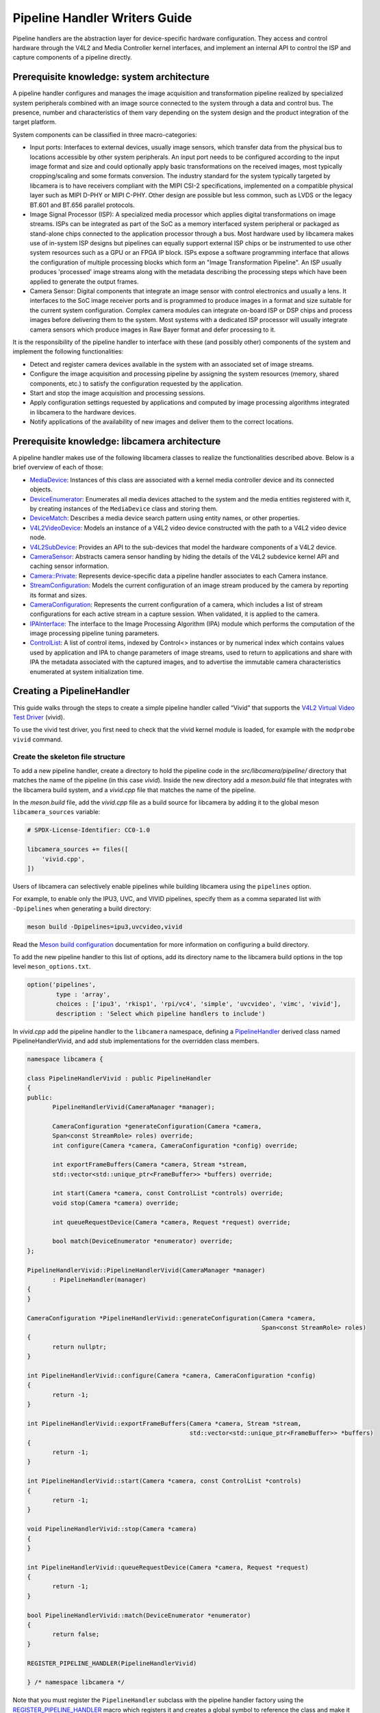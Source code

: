 .. SPDX-License-Identifier: CC-BY-SA-4.0

Pipeline Handler Writers Guide
==============================

Pipeline handlers are the abstraction layer for device-specific hardware
configuration. They access and control hardware through the V4L2 and Media
Controller kernel interfaces, and implement an internal API to control the ISP
and capture components of a pipeline directly.

Prerequisite knowledge: system architecture
-------------------------------------------

A pipeline handler configures and manages the image acquisition and
transformation pipeline realized by specialized system peripherals combined with
an image source connected to the system through a data and control bus. The
presence, number and characteristics of them vary depending on the system design
and the product integration of the target platform.

System components can be classified in three macro-categories:

.. TODO: Insert references to the open CSI-2 (and other) specification.

- Input ports: Interfaces to external devices, usually image sensors,
  which transfer data from the physical bus to locations accessible by other
  system peripherals. An input port needs to be configured according to the
  input image format and size and could optionally apply basic transformations
  on the received images, most typically cropping/scaling and some formats
  conversion. The industry standard for the system typically targeted by
  libcamera is to have receivers compliant with the MIPI CSI-2 specifications,
  implemented on a compatible physical layer such as MIPI D-PHY or MIPI C-PHY.
  Other design are possible but less common, such as LVDS or the legacy BT.601
  and BT.656 parallel protocols.

- Image Signal Processor (ISP): A specialized media processor which applies
  digital transformations on image streams. ISPs can be integrated as part of
  the SoC as a memory interfaced system peripheral or packaged as stand-alone
  chips connected to the application processor through a bus. Most hardware used
  by libcamera makes use of in-system ISP designs but pipelines can equally
  support external ISP chips or be instrumented to use other system resources
  such as a GPU or an FPGA IP block. ISPs expose a software programming
  interface that allows the configuration of multiple processing blocks which
  form an "Image Transformation Pipeline". An ISP usually produces 'processed'
  image streams along with the metadata describing the processing steps which
  have been applied to generate the output frames.

- Camera Sensor: Digital components that integrate an image sensor with control
  electronics and usually a lens. It interfaces to the SoC image receiver ports
  and is programmed to produce images in a format and size suitable for the
  current system configuration. Complex camera modules can integrate on-board
  ISP or DSP chips and process images before delivering them to the system. Most
  systems with a dedicated ISP processor will usually integrate camera sensors
  which produce images in Raw Bayer format and defer processing to it.

It is the responsibility of the pipeline handler to interface with these (and
possibly other) components of the system and implement the following
functionalities:

- Detect and register camera devices available in the system with an associated
  set of image streams.

- Configure the image acquisition and processing pipeline by assigning the
  system resources (memory, shared components, etc.) to satisfy the
  configuration requested by the application.

- Start and stop the image acquisition and processing sessions.

- Apply configuration settings requested by applications and computed by image
  processing algorithms integrated in libcamera to the hardware devices.

- Notify applications of the availability of new images and deliver them to the
  correct locations.

Prerequisite knowledge: libcamera architecture
----------------------------------------------

A pipeline handler makes use of the following libcamera classes to realize the
functionalities described above. Below is a brief overview of each of those:

.. TODO: (All) Convert to sphinx refs
.. TODO: (MediaDevice) Reference to the Media Device API (possibly with versioning requirements)
.. TODO: (IPAInterface) refer to the IPA guide

-  `MediaDevice <https://libcamera.org/api-html/classlibcamera_1_1MediaDevice.html>`_:
   Instances of this class are associated with a kernel media controller
   device and its connected objects.

-  `DeviceEnumerator <https://libcamera.org/api-html/classlibcamera_1_1DeviceEnumerator.html>`_:
   Enumerates all media devices attached to the system and the media entities
   registered with it, by creating instances of the ``MediaDevice`` class and
   storing them.

-  `DeviceMatch <https://libcamera.org/api-html/classlibcamera_1_1DeviceMatch.html>`_:
   Describes a media device search pattern using entity names, or other
   properties.

-  `V4L2VideoDevice <https://libcamera.org/api-html/classlibcamera_1_1V4L2VideoDevice.html>`_:
   Models an instance of a V4L2 video device constructed with the path to a V4L2
   video device node.

-  `V4L2SubDevice <https://libcamera.org/api-html/classlibcamera_1_1V4L2Subdevice.html>`_:
   Provides an API to the sub-devices that model the hardware components of a
   V4L2 device.

-  `CameraSensor <https://libcamera.org/api-html/classlibcamera_1_1CameraSensor.html>`_:
   Abstracts camera sensor handling by hiding the details of the V4L2 subdevice
   kernel API and caching sensor information.

-  `Camera::Private <https://libcamera.org/api-html/classlibcamera_1_1Camera_1_1Private.html>`_:
   Represents device-specific data a pipeline handler associates to each Camera
   instance.

-  `StreamConfiguration <https://libcamera.org/api-html/structlibcamera_1_1StreamConfiguration.html>`_:
   Models the current configuration of an image stream produced by the camera by
   reporting its format and sizes.

-  `CameraConfiguration <https://libcamera.org/api-html/classlibcamera_1_1CameraConfiguration.html>`_:
   Represents the current configuration of a camera, which includes a list of
   stream configurations for each active stream in a capture session. When
   validated, it is applied to the camera.

-  `IPAInterface <https://libcamera.org/api-html/classlibcamera_1_1IPAInterface.html>`_:
   The interface to the Image Processing Algorithm (IPA) module which performs
   the computation of the image processing pipeline tuning parameters.

-  `ControlList <https://libcamera.org/api-html/classlibcamera_1_1ControlList.html>`_:
   A list of control items, indexed by Control<> instances or by numerical index
   which contains values used by application and IPA to change parameters of
   image streams, used to return to applications and share with IPA the metadata
   associated with the captured images, and to advertise the immutable camera
   characteristics enumerated at system initialization time.

Creating a PipelineHandler
--------------------------

This guide walks through the steps to create a simple pipeline handler
called “Vivid” that supports the `V4L2 Virtual Video Test Driver`_ (vivid).

To use the vivid test driver, you first need to check that the vivid kernel
module is loaded, for example with the ``modprobe vivid`` command.

.. _V4L2 Virtual Video Test Driver: https://www.kernel.org/doc/html/latest/admin-guide/media/vivid.html

Create the skeleton file structure
~~~~~~~~~~~~~~~~~~~~~~~~~~~~~~~~~~

To add a new pipeline handler, create a directory to hold the pipeline code in
the *src/libcamera/pipeline/* directory that matches the name of the pipeline
(in this case *vivid*). Inside the new directory add a *meson.build* file that
integrates with the libcamera build system, and a *vivid.cpp* file that matches
the name of the pipeline.

In the *meson.build* file, add the *vivid.cpp* file as a build source for
libcamera by adding it to the global meson ``libcamera_sources`` variable:

.. code-block:: none

   # SPDX-License-Identifier: CC0-1.0

   libcamera_sources += files([
       'vivid.cpp',
   ])

Users of libcamera can selectively enable pipelines while building libcamera
using the ``pipelines`` option.

For example, to enable only the IPU3, UVC, and VIVID pipelines, specify them as
a comma separated list with ``-Dpipelines`` when generating a build directory:

.. code-block:: shell

    meson build -Dpipelines=ipu3,uvcvideo,vivid

Read the `Meson build configuration`_ documentation for more information on
configuring a build directory.

.. _Meson build configuration: https://mesonbuild.com/Configuring-a-build-directory.html

To add the new pipeline handler to this list of options, add its directory name
to the libcamera build options in the top level ``meson_options.txt``.

.. code-block:: none

   option('pipelines',
           type : 'array',
           choices : ['ipu3', 'rkisp1', 'rpi/vc4', 'simple', 'uvcvideo', 'vimc', 'vivid'],
           description : 'Select which pipeline handlers to include')


In *vivid.cpp* add the pipeline handler to the ``libcamera`` namespace, defining
a `PipelineHandler`_ derived class named PipelineHandlerVivid, and add stub
implementations for the overridden class members.

.. _PipelineHandler: https://libcamera.org/api-html/classlibcamera_1_1PipelineHandler.html

.. code-block:: cpp

   namespace libcamera {

   class PipelineHandlerVivid : public PipelineHandler
   {
   public:
          PipelineHandlerVivid(CameraManager *manager);

          CameraConfiguration *generateConfiguration(Camera *camera,
          Span<const StreamRole> roles) override;
          int configure(Camera *camera, CameraConfiguration *config) override;

          int exportFrameBuffers(Camera *camera, Stream *stream,
          std::vector<std::unique_ptr<FrameBuffer>> *buffers) override;

          int start(Camera *camera, const ControlList *controls) override;
          void stop(Camera *camera) override;

          int queueRequestDevice(Camera *camera, Request *request) override;

          bool match(DeviceEnumerator *enumerator) override;
   };

   PipelineHandlerVivid::PipelineHandlerVivid(CameraManager *manager)
          : PipelineHandler(manager)
   {
   }

   CameraConfiguration *PipelineHandlerVivid::generateConfiguration(Camera *camera,
                                                                    Span<const StreamRole> roles)
   {
          return nullptr;
   }

   int PipelineHandlerVivid::configure(Camera *camera, CameraConfiguration *config)
   {
          return -1;
   }

   int PipelineHandlerVivid::exportFrameBuffers(Camera *camera, Stream *stream,
                                                std::vector<std::unique_ptr<FrameBuffer>> *buffers)
   {
          return -1;
   }

   int PipelineHandlerVivid::start(Camera *camera, const ControlList *controls)
   {
          return -1;
   }

   void PipelineHandlerVivid::stop(Camera *camera)
   {
   }

   int PipelineHandlerVivid::queueRequestDevice(Camera *camera, Request *request)
   {
          return -1;
   }

   bool PipelineHandlerVivid::match(DeviceEnumerator *enumerator)
   {
          return false;
   }

   REGISTER_PIPELINE_HANDLER(PipelineHandlerVivid)

   } /* namespace libcamera */

Note that you must register the ``PipelineHandler`` subclass with the pipeline
handler factory using the `REGISTER_PIPELINE_HANDLER`_ macro which
registers it and creates a global symbol to reference the class and make it
available to try and match devices.

.. _REGISTER_PIPELINE_HANDLER: https://libcamera.org/api-html/pipeline__handler_8h.html

For debugging and testing a pipeline handler during development, you can define
a log message category for the pipeline handler. The ``LOG_DEFINE_CATEGORY``
macro and ``LIBCAMERA_LOG_LEVELS`` environment variable help you use the inbuilt
libcamera `logging infrastructure`_ that allow for the inspection of internal
operations in a user-configurable way.

.. _logging infrastructure: https://libcamera.org/api-html/log_8h.html

Add the following before the ``PipelineHandlerVivid`` class declaration:

.. code-block:: cpp

   LOG_DEFINE_CATEGORY(VIVID)

At this point you need the following includes for logging and pipeline handler
features:

.. code-block:: cpp

   #include <libcamera/base/log.h>

   #include "libcamera/internal/pipeline_handler.h"

Run the following commands:

.. code-block:: shell

   meson build
   ninja -C build

To build the libcamera code base, and confirm that the build system found the
new pipeline handler by running:

.. code-block:: shell

   LIBCAMERA_LOG_LEVELS=Camera:0 ./build/src/cam/cam -l

And you should see output like the below:

.. code-block:: shell

    DEBUG Camera camera_manager.cpp:148 Found registered pipeline handler 'PipelineHandlerVivid'

Matching devices
~~~~~~~~~~~~~~~~

Each pipeline handler registered in libcamera gets tested against the current
system configuration, by matching a ``DeviceMatch`` with the system
``DeviceEnumerator``. A successful match makes sure all the requested components
have been registered in the system and allows the pipeline handler to be
initialized.

The main entry point of a pipeline handler is the `match()`_ class member
function. When the ``CameraManager`` is started (using the `start()`_ function),
all the registered pipeline handlers are iterated and their ``match`` function
called with an enumerator of all devices it found on a system.

The match function should identify if there are suitable devices available in
the ``DeviceEnumerator`` which the pipeline supports, returning ``true`` if it
matches a device, and ``false`` if it does not. To do this, construct a
`DeviceMatch`_ class with the name of the ``MediaController`` device to match.
You can specify the search further by adding specific media entities to the
search using the ``.add()`` function on the DeviceMatch.

.. _match(): https://www.libcamera.org/api-html/classlibcamera_1_1PipelineHandler.html#a7cd5b652a2414b543ec20ba9dabf61b6
.. _start(): https://libcamera.org/api-html/classlibcamera_1_1CameraManager.html#a49e322880a2a26013bb0076788b298c5
.. _DeviceMatch: https://libcamera.org/api-html/classlibcamera_1_1DeviceMatch.html

This example uses search patterns that match vivid, but when developing a new
pipeline handler, you should change this value to suit your device identifier.

Replace the contents of the ``PipelineHandlerVivid::match`` function with the
following:

.. code-block:: cpp

   DeviceMatch dm("vivid");
   dm.add("vivid-000-vid-cap");
   return false; // Prevent infinite loops for now

With the device matching criteria defined, attempt to acquire exclusive access
to the matching media controller device with the `acquireMediaDevice`_ function.
If the function attempts to acquire a device it has already matched, it returns
``false``.

.. _acquireMediaDevice: https://libcamera.org/api-html/classlibcamera_1_1PipelineHandler.html#a77e424fe704e7b26094164b9189e0f84

Add the following below ``dm.add("vivid-000-vid-cap");``:

.. code-block:: cpp

   MediaDevice *media = acquireMediaDevice(enumerator, dm);
   if (!media)
           return false;

The pipeline handler now needs an additional include. Add the following to the
existing include block for device enumeration functionality:

.. code-block:: cpp

   #include "libcamera/internal/device_enumerator.h"

At this stage, you should test that the pipeline handler can successfully match
the devices, but have not yet added any code to create a Camera which libcamera
reports to applications.

As a temporary validation step, add a debug print with

.. code-block:: cpp

   LOG(VIVID, Debug) << "Vivid Device Identified";

before the final closing return statement in the ``PipelineHandlerVivid::match``
function for when when the pipeline handler successfully matches the
``MediaDevice`` and ``MediaEntity`` names.

Test that the pipeline handler matches and finds a device by rebuilding, and
running

.. code-block:: shell

   ninja -C build
   LIBCAMERA_LOG_LEVELS=Pipeline,VIVID:0 ./build/src/cam/cam -l

And you should see output like the below:

.. code-block:: shell

    DEBUG VIVID vivid.cpp:74 Vivid Device Identified

Creating camera devices
~~~~~~~~~~~~~~~~~~~~~~~

If the pipeline handler successfully matches with the system it is running on,
it can proceed to initialization, by creating all the required instances of the
``V4L2VideoDevice``, ``V4L2Subdevice`` and ``CameraSensor`` hardware abstraction
classes. If the Pipeline handler supports an ISP, it can then also initialise
the IPA module before proceeding to the creation of the Camera devices.

An image ``Stream`` represents a sequence of images and data of known size and
format, stored in application-accessible memory locations. Typical examples of
streams are the ISP processed outputs and the raw images captured at the
receivers port output.

The Pipeline Handler is responsible for defining the set of Streams associated
with the Camera.

Each Camera has instance-specific data represented using the `Camera::Private`_
class, which can be extended for the specific needs of the pipeline handler.

.. _Camera::Private: https://libcamera.org/api-html/classlibcamera_1_1Camera_1_1Private.html


To support the Camera we will later register, we need to create a Camera::Private
class that we can implement for our specific Pipeline Handler.

Define a new ``VividCameraPrivate()`` class derived from ``Camera::Private`` by
adding the following code before the PipelineHandlerVivid class definition where
it will be used:

.. code-block:: cpp

   class VividCameraData : public Camera::Private
   {
   public:
          VividCameraData(PipelineHandler *pipe, MediaDevice *media)
                : Camera::Private(pipe), media_(media), video_(nullptr)
          {
          }

          ~VividCameraData()
          {
                delete video_;
          }

          int init();
          void bufferReady(FrameBuffer *buffer);

          MediaDevice *media_;
          V4L2VideoDevice *video_;
          Stream stream_;
   };

This example pipeline handler handles a single video device and supports a
single stream, represented by the ``VividCameraData`` class members. More
complex pipeline handlers might register cameras composed of several video
devices and sub-devices, or multiple streams per camera that represent the
several components of the image capture pipeline. You should represent all these
components in the ``Camera::Private`` derived class when developing a custom
PipelineHandler.

In our example VividCameraData we implement an ``init()`` function to prepare
the object from our PipelineHandler, however the Camera::Private class does not
specify the interface for initialisation and PipelineHandlers can manage this
based on their own needs. Derived Camera::Private classes are used only by their
respective pipeline handlers.

The Camera::Private class stores the context required for each camera instance
and is usually responsible for opening all Devices used in the capture pipeline.

We can now implement the ``init`` function for our example Pipeline Handler to
create a new V4L2 video device from the media entity, which we can specify using
the `MediaDevice::getEntityByName`_ function from the MediaDevice. As our
example is based upon the simplistic Vivid test device, we only need to open a
single capture device named 'vivid-000-vid-cap' by the device.

.. _MediaDevice::getEntityByName: https://libcamera.org/api-html/classlibcamera_1_1MediaDevice.html#ad5d9279329ef4987ceece2694b33e230

.. code-block:: cpp

   int VividCameraData::init()
   {
          video_ = new V4L2VideoDevice(media_->getEntityByName("vivid-000-vid-cap"));
          if (video_->open())
                return -ENODEV;

          return 0;
   }

The VividCameraData should be created and initialised before we move on to
register a new Camera device so we need to construct and initialise our
VividCameraData after we have identified our device within
PipelineHandlerVivid::match(). The VividCameraData is wrapped by a
std::unique_ptr to help manage the lifetime of the instance.

If the camera data initialization fails, return ``false`` to indicate the
failure to the ``match()`` function and prevent retrying of the pipeline
handler.

.. code-block:: cpp

   std::unique_ptr<VividCameraData> data = std::make_unique<VividCameraData>(this, media);

   if (data->init())
           return false;


Once the camera data has been initialized, the Camera device instances and the
associated streams have to be registered. Create a set of streams for the
camera, which for this device is only one. You create a camera using the static
`Camera::create`_ function, passing the Camera::Private instance, the id of the
camera, and the streams available. Then register the camera with the pipeline
handler and camera manager using `registerCamera`_.

Finally with a successful construction, we return 'true' indicating that the
PipelineHandler successfully matched and constructed a device.

.. _Camera::create: https://libcamera.org/api-html/classlibcamera_1_1Camera.html#a453740e0d2a2f495048ae307a85a2574
.. _registerCamera: https://libcamera.org/api-html/classlibcamera_1_1PipelineHandler.html#adf02a7f1bbd87aca73c0e8d8e0e6c98b

.. code-block:: cpp

   std::set<Stream *> streams{ &data->stream_ };
   std::shared_ptr<Camera> camera = Camera::create(this, data->video_->deviceName(), streams);
   registerCamera(std::move(camera), std::move(data));

   return true;


Our match function should now look like the following:

.. code-block:: cpp

   bool PipelineHandlerVivid::match(DeviceEnumerator *enumerator)
   {
   	DeviceMatch dm("vivid");
   	dm.add("vivid-000-vid-cap");

   	MediaDevice *media = acquireMediaDevice(enumerator, dm);
   	if (!media)
   		return false;

   	std::unique_ptr<VividCameraData> data = std::make_unique<VividCameraData>(this, media);

   	/* Locate and open the capture video node. */
   	if (data->init())
   		return false;

   	/* Create and register the camera. */
   	std::set<Stream *> streams{ &data->stream_ };
   	const std::string &id = data->video_->deviceName();
   	std::shared_ptr<Camera> camera = Camera::create(data.release(), id, streams);
   	registerCamera(std::move(camera));

   	return true;
   }

We will need to use our custom VividCameraData class frequently throughout the
pipeline handler, so we add a private convenience helper to our Pipeline handler
to obtain and cast the custom VividCameraData instance from a Camera::Private
instance.

.. code-block:: cpp

   private:
       VividCameraData *cameraData(Camera *camera)
       {
               return static_cast<VividCameraData *>(camera->_d());
       }

At this point, you need to add the following new includes to provide the Camera
interface, and device interaction interfaces.

.. code-block:: cpp

   #include <libcamera/camera.h>
   #include "libcamera/internal/media_device.h"
   #include "libcamera/internal/v4l2_videodevice.h"

Registering controls and properties
~~~~~~~~~~~~~~~~~~~~~~~~~~~~~~~~~~~

The libcamera `controls framework`_ allows an application to configure the
streams capture parameters on a per-frame basis and is also used to advertise
immutable properties of the ``Camera`` device.

The libcamera controls and properties are defined in YAML form which is
processed to automatically generate documentation and interfaces. Controls are
defined by the src/libcamera/`control_ids.yaml`_ file and camera properties
are defined by src/libcamera/`properties_ids.yaml`_.

.. _controls framework: https://libcamera.org/api-html/controls_8h.html
.. _control_ids.yaml: https://libcamera.org/api-html/control__ids_8h.html
.. _properties_ids.yaml: https://libcamera.org/api-html/property__ids_8h.html

Pipeline handlers can optionally register the list of controls an application
can set as well as a list of immutable camera properties. Being both
Camera-specific values, they are represented in the ``Camera::Private`` base
class, which provides two members for this purpose: the
`Camera::Private::controlInfo_`_ and the `Camera::Private::properties_`_ fields.

.. _Camera::Private::controlInfo_: https://libcamera.org/api-html/classlibcamera_1_1Camera_1_1Private.html#ab4e183eb4dabe929d1b2bbbb519b969f
.. _Camera::Private::properties_: https://libcamera.org/api-html/classlibcamera_1_1Camera_1_1Private.html#ad31f12f5ed9c1fbe25750902f4791064

The ``controlInfo_`` field represents a map of ``ControlId`` instances
associated with the limits of valid values supported for the control. More
information can be found in the `ControlInfoMap`_ class documentation.

.. _ControlInfoMap: https://libcamera.org/api-html/classlibcamera_1_1ControlInfoMap.html

Pipeline handlers register controls to expose the tunable device and IPA
parameters to applications. Our example pipeline handler only exposes trivial
controls of the video device, by registering a ``ControlId`` instance with
associated values for each supported V4L2 control but demonstrates the mapping
of V4L2 Controls to libcamera ControlIDs.

Complete the initialization of the ``VividCameraData`` class by adding the
following code to the ``VividCameraData::init()`` function to initialise the
controls. For more complex control configurations, this could of course be
broken out to a separate function, but for now we just initialise the small set
inline in our VividCameraData init:

.. code-block:: cpp

   /* Initialise the supported controls. */
   const ControlInfoMap &controls = video_->controls();
   ControlInfoMap::Map ctrls;

   for (const auto &ctrl : controls) {
           const ControlId *id;
           ControlInfo info;

           switch (ctrl.first->id()) {
           case V4L2_CID_BRIGHTNESS:
                   id = &controls::Brightness;
                   info = ControlInfo{ { -1.0f }, { 1.0f }, { 0.0f } };
                   break;
           case V4L2_CID_CONTRAST:
                   id = &controls::Contrast;
                   info = ControlInfo{ { 0.0f }, { 2.0f }, { 1.0f } };
                   break;
           case V4L2_CID_SATURATION:
                   id = &controls::Saturation;
                   info = ControlInfo{ { 0.0f }, { 2.0f }, { 1.0f } };
                   break;
           default:
                   continue;
           }

           ctrls.emplace(id, info);
   }

   controlInfo_ = std::move(ctrls);

The ``properties_`` field is  a list of ``ControlId`` instances
associated with immutable values, which represent static characteristics that can
be used by applications to identify camera devices in the system. Properties can be
registered by inspecting the values of V4L2 controls from the video devices and
camera sensor (for example to retrieve the position and orientation of a camera)
or to express other immutable characteristics. The example pipeline handler does
not register any property, but examples are available in the libcamera code
base.

.. TODO: Add a property example to the pipeline handler. At least the model.

At this point you need to add the following includes to the top of the file for
handling controls:

.. code-block:: cpp

   #include <libcamera/controls.h>
   #include <libcamera/control_ids.h>

Generating a default configuration
~~~~~~~~~~~~~~~~~~~~~~~~~~~~~~~~~~

Once ``Camera`` devices and the associated ``Streams`` have been registered, an
application can proceed to acquire and configure the camera to prepare it for a
frame capture session.

Applications specify the requested configuration by assigning a
``StreamConfiguration`` instance to each stream they want to enable which
expresses the desired image size and pixel format. The stream configurations are
grouped in a ``CameraConfiguration`` which is inspected by the pipeline handler
and validated to adjust it to a supported configuration. This may involve
adjusting the formats or image sizes or alignments for example to match the
capabilities of the device.

Applications may choose to repeat validation stages, adjusting parameters until
a set of validated StreamConfigurations are returned that is acceptable for the
applications needs. When the pipeline handler receives a valid camera
configuration it can use the image stream configurations to apply settings to
the hardware devices.

This configuration and validation process is managed with another Pipeline
specific class derived from a common base implementation and interface.

To support validation in our example pipeline handler, Create a new class called
``VividCameraConfiguration`` derived from the base `CameraConfiguration`_ class
which we can implement and use within our ``PipelineHandlerVivid`` class.

.. _CameraConfiguration: https://libcamera.org/api-html/classlibcamera_1_1CameraConfiguration.html

The derived ``CameraConfiguration`` class must override the base class
``validate()`` function, where the stream configuration inspection and
adjustment happens.

.. code-block:: cpp

    class VividCameraConfiguration : public CameraConfiguration
    {
    public:
           VividCameraConfiguration();

           Status validate() override;
    };

    VividCameraConfiguration::VividCameraConfiguration()
           : CameraConfiguration()
    {
    }

Applications generate a ``CameraConfiguration`` instance by calling the
`Camera::generateConfiguration()`_ function, which calls into the pipeline
implementation of the overridden `PipelineHandler::generateConfiguration()`_
function.

.. _Camera::generateConfiguration(): https://libcamera.org/api-html/classlibcamera_1_1Camera.html#a25c80eb7fc9b1cf32692ce0c7f09991d
.. _PipelineHandler::generateConfiguration(): https://libcamera.org/api-html/classlibcamera_1_1PipelineHandler.html#a7932e87735695500ce1f8c7ae449b65b

Configurations are generated by receiving a list of ``StreamRole`` instances,
which libcamera uses as predefined ways an application intends to use a camera
(You can read the full list in the `StreamRole API`_ documentation). These are
optional hints on how an application intends to use a stream, and a pipeline
handler should return an ideal configuration for each role that is requested.

.. _StreamRole API: https://libcamera.org/api-html/stream_8h.html#file_a295d1f5e7828d95c0b0aabc0a8baac03

In the pipeline handler ``generateConfiguration`` implementation, remove the
``return nullptr;``, create a new instance of the ``CameraConfiguration``
derived class, and assign it to a base class pointer.

.. code-block:: cpp

   VividCameraData *data = cameraData(camera);
   CameraConfiguration *config = new VividCameraConfiguration();

A ``CameraConfiguration`` is specific to each pipeline, so you can only create
it from the pipeline handler code path. Applications can also generate an empty
configuration and add desired stream configurations manually. Pipelines must
allow for this by returning an empty configuration if no roles are requested.

To support this in our PipelineHandlerVivid, next add the following check in
``generateConfiguration`` after the Cameraconfiguration has been constructed:

.. code-block:: cpp

   if (roles.empty())
           return config;

A production pipeline handler should generate the ``StreamConfiguration`` for
all the appropriate stream roles a camera device supports. For this simpler
example (with only one stream), the pipeline handler always returns the same
configuration, inferred from the underlying V4L2VideoDevice.

How it does this is shown below, but examination of the more full-featured
pipelines for IPU3, RKISP1 and RaspberryPi are recommended to explore more
complex examples.

To generate a ``StreamConfiguration``, you need a list of pixel formats and
frame sizes which are supported as outputs of the stream. You can fetch a map of
the ``V4LPixelFormat`` and ``SizeRange`` supported by the underlying output
device, but the pipeline handler needs to convert this to a
``libcamera::PixelFormat`` type to pass to applications. We do this here using
``std::transform`` to convert the formats and populate a new ``PixelFormat`` map
as shown below.

Continue adding the following code example to our ``generateConfiguration``
implementation.

.. code-block:: cpp

   std::map<V4L2PixelFormat, std::vector<SizeRange>> v4l2Formats =
           data->video_->formats();
   std::map<PixelFormat, std::vector<SizeRange>> deviceFormats;
   std::transform(v4l2Formats.begin(), v4l2Formats.end(),
          std::inserter(deviceFormats, deviceFormats.begin()),
          [&](const decltype(v4l2Formats)::value_type &format) {
              return decltype(deviceFormats)::value_type{
                  format.first.toPixelFormat(),
                  format.second
              };
          });

The `StreamFormats`_ class holds information about the pixel formats and frame
sizes that a stream can support. The class groups size information by the pixel
format, which can produce it.

.. _StreamFormats: https://libcamera.org/api-html/classlibcamera_1_1StreamFormats.html

The code below uses the ``StreamFormats`` class to represent all of the
supported pixel formats, associated with a list of frame sizes. It then
generates a supported StreamConfiguration to model the information an
application can use to configure a single stream.

Continue adding the following code to support this:

.. code-block:: cpp

   StreamFormats formats(deviceFormats);
   StreamConfiguration cfg(formats);

As well as a list of supported StreamFormats, the StreamConfiguration is also
expected to provide an initialised default configuration. This may be arbitrary,
but depending on use case you may wish to select an output that matches the
Sensor output, or prefer a pixelformat which might provide higher performance on
the hardware. The bufferCount represents the number of buffers required to
support functional continuous processing on this stream.

.. code-block:: cpp

   cfg.pixelFormat = formats::BGR888;
   cfg.size = { 1280, 720 };
   cfg.bufferCount = 4;

Finally add each ``StreamConfiguration`` generated to the
``CameraConfiguration``, and ensure that it has been validated before returning
it to the application. With only a single supported stream, this code adds only
a single StreamConfiguration. However a StreamConfiguration should be added for
each supported role in a device that can handle more streams.

Add the following code to complete the implementation of
``generateConfiguration``:

.. code-block:: cpp

   config->addConfiguration(cfg);

   config->validate();

   return config;

To validate a camera configuration, a pipeline handler must implement the
`CameraConfiguration::validate()`_ function in its derived class to inspect all
the stream configuration associated to it, make any adjustments required to make
the configuration valid, and return the validation status.

If changes are made, it marks the configuration as ``Adjusted``, however if the
requested configuration is not supported and cannot be adjusted it shall be
refused and marked as ``Invalid``.

.. _CameraConfiguration::validate(): https://libcamera.org/api-html/classlibcamera_1_1CameraConfiguration.html#a29f8f263384c6149775b6011c7397093

The validation phase makes sure all the platform-specific constraints are
respected by the requested configuration. The most trivial examples being making
sure the requested image formats are supported and the image alignment
restrictions adhered to. The pipeline handler specific implementation of
``validate()`` shall inspect all the configuration parameters received and never
assume they are correct, as applications are free to change the requested stream
parameters after the configuration has been generated.

Again, this example pipeline handler is simpler, look at the more complex
implementations for a realistic example.

Add the following function implementation to your file:

.. code-block:: cpp

   CameraConfiguration::Status VividCameraConfiguration::validate()
   {
           Status status = Valid;

           if (config_.empty())
                  return Invalid;

           if (config_.size() > 1) {
                  config_.resize(1);
                  status = Adjusted;
           }

           StreamConfiguration &cfg = config_[0];

           const std::vector<libcamera::PixelFormat> formats = cfg.formats().pixelformats();
           if (std::find(formats.begin(), formats.end(), cfg.pixelFormat) == formats.end()) {
                  cfg.pixelFormat = cfg.formats().pixelformats()[0];
                  LOG(VIVID, Debug) << "Adjusting format to " << cfg.pixelFormat.toString();
                  status = Adjusted;
           }

           cfg.bufferCount = 4;

           return status;
   }

Now that we are handling the ``PixelFormat`` type, we also need to add
``#include <libcamera/formats.h>`` to the include section before we rebuild the
codebase, and test:

.. code-block:: shell

   ninja -C build
   LIBCAMERA_LOG_LEVELS=Pipeline,VIVID:0 ./build/src/cam/cam -c vivid -I

You should see the following output showing the capabilites of our new pipeline
handler, and showing that our configurations have been generated:

.. code-block:: shell

    Using camera vivid
    0: 1280x720-BGR888
    * Pixelformat: NV21 (320x180)-(3840x2160)/(+0,+0)
    - 320x180
    - 640x360
    - 640x480
    - 1280x720
    - 1920x1080
    - 3840x2160
    * Pixelformat: NV12 (320x180)-(3840x2160)/(+0,+0)
    - 320x180
    - 640x360
    - 640x480
    - 1280x720
    - 1920x1080
    - 3840x2160
    * Pixelformat: BGRA8888 (320x180)-(3840x2160)/(+0,+0)
    - 320x180
    - 640x360
    - 640x480
    - 1280x720
    - 1920x1080
    - 3840x2160
    * Pixelformat: RGBA8888 (320x180)-(3840x2160)/(+0,+0)
    - 320x180
    - 640x360
    - 640x480
    - 1280x720
    - 1920x1080
    - 3840x2160

Configuring a device
~~~~~~~~~~~~~~~~~~~~

With the configuration generated, and optionally modified and re-validated, a
pipeline handler needs a function that allows an application to apply a
configuration to the hardware devices.

The `PipelineHandler::configure()`_ function receives a valid
`CameraConfiguration`_ and applies the settings to hardware devices, using its
parameters to prepare a device for a streaming session with the desired
properties.

.. _PipelineHandler::configure(): https://libcamera.org/api-html/classlibcamera_1_1PipelineHandler.html#a930f2a9cdfb51dfb4b9ca3824e84fc29
.. _CameraConfiguration: https://libcamera.org/api-html/classlibcamera_1_1CameraConfiguration.html

Replace the contents of the stubbed ``PipelineHandlerVivid::configure`` function
with the following to obtain the camera data and stream configuration. This
pipeline handler supports only a single stream, so it directly obtains the first
``StreamConfiguration`` from the camera configuration. A pipeline handler with
multiple streams should inspect each StreamConfiguration and configure the
system accordingly.

.. code-block:: cpp

   VividCameraData *data = cameraData(camera);
   StreamConfiguration &cfg = config->at(0);
   int ret;

The Vivid capture device is a V4L2 video device, so we use a `V4L2DeviceFormat`_
with the fourcc and size attributes to apply directly to the capture device
node. The fourcc attribute is a `V4L2PixelFormat`_ and differs from the
``libcamera::PixelFormat``. Converting the format requires knowledge of the
plane configuration for multiplanar formats, so you must explicitly convert it
using the helper ``V4L2VideoDevice::toV4L2PixelFormat()`` provided by the
V4L2VideoDevice instance that the format will be applied on.

.. _V4L2DeviceFormat: https://libcamera.org/api-html/classlibcamera_1_1V4L2DeviceFormat.html
.. _V4L2PixelFormat: https://libcamera.org/api-html/classlibcamera_1_1V4L2PixelFormat.html

Add the following code beneath the code from above:

.. code-block:: cpp

   V4L2DeviceFormat format = {};
   format.fourcc = data->video_->toV4L2PixelFormat(cfg.pixelFormat);
   format.size = cfg.size;

Set the video device format defined above using the
`V4L2VideoDevice::setFormat()`_ function. You should check if the kernel
driver has adjusted the format, as this shows the pipeline handler has failed to
handle the validation stages correctly, and the configure operation shall also
fail.

.. _V4L2VideoDevice::setFormat(): https://libcamera.org/api-html/classlibcamera_1_1V4L2VideoDevice.html#ad67b47dd9327ce5df43350b80c083cca

Continue the implementation with the following code:

.. code-block:: cpp

   ret = data->video_->setFormat(&format);
   if (ret)
          return ret;

   if (format.size != cfg.size ||
          format.fourcc != data->video_->toV4L2PixelFormat(cfg.pixelFormat))
          return -EINVAL;

Finally, store and set stream-specific data reflecting the state of the stream.
Associate the configuration with the stream by using the
`StreamConfiguration::setStream`_ function, and set the values of individual
stream configuration members as required.

.. _StreamConfiguration::setStream: https://libcamera.org/api-html/structlibcamera_1_1StreamConfiguration.html#a74a0eb44dad1b00112c7c0443ae54a12

.. NOTE: the cfg.setStream() call here associates the stream to the
   StreamConfiguration however that should quite likely be done as part of
   the validation process. TBD

Complete the configure implementation with the following code:

.. code-block:: cpp

   cfg.setStream(&data->stream_);
   cfg.stride = format.planes[0].bpl;

   return 0;

.. TODO: stride SHALL be assigned in validate

Initializing device controls
~~~~~~~~~~~~~~~~~~~~~~~~~~~~

Pipeline handlers can optionally initialize the video devices and camera sensor
controls at system configuration time, to make sure they are defaulted to sane
values. Handling of device controls is again performed using the libcamera
`controls framework`_.

.. _Controls Framework: https://libcamera.org/api-html/controls_8h.html

This section is particularly specific to Vivid as it sets the initial values of
controls to match `Vivid Controls`_ defined by the kernel driver. You won't need
any of the code below for your pipeline handler, but it's included as an example
of how to implement functionality your pipeline handler might need.

.. _Vivid Controls: https://www.kernel.org/doc/html/latest/admin-guide/media/vivid.html#controls

We need to add some definitions at the top of the file for convenience. These
come directly from the kernel sources:

.. code-block:: cpp

   #define VIVID_CID_VIVID_BASE            (0x00f00000 | 0xf000)
   #define VIVID_CID_VIVID_CLASS           (0x00f00000 | 1)
   #define VIVID_CID_TEST_PATTERN          (VIVID_CID_VIVID_BASE  + 0)
   #define VIVID_CID_OSD_TEXT_MODE         (VIVID_CID_VIVID_BASE  + 1)
   #define VIVID_CID_HOR_MOVEMENT          (VIVID_CID_VIVID_BASE  + 2)

We can now use the V4L2 control IDs to prepare a list of controls with the
`ControlList`_ class, and set them using the `ControlList::set()`_ function.

.. _ControlList: https://libcamera.org/api-html/classlibcamera_1_1ControlList.html
.. _ControlList::set(): https://libcamera.org/api-html/classlibcamera_1_1ControlList.html#a74a1a29abff5243e6e37ace8e24eb4ba

In our pipeline ``configure`` function, add the following code after the format
has been set and checked to initialise the ControlList and apply it to the
device:

.. code-block:: cpp

   ControlList controls(data->video_->controls());
   controls.set(VIVID_CID_TEST_PATTERN, 0);
   controls.set(VIVID_CID_OSD_TEXT_MODE, 0);

   controls.set(V4L2_CID_BRIGHTNESS, 128);
   controls.set(V4L2_CID_CONTRAST, 128);
   controls.set(V4L2_CID_SATURATION, 128);

   controls.set(VIVID_CID_HOR_MOVEMENT, 5);

   ret = data->video_->setControls(&controls);
   if (ret) {
          LOG(VIVID, Error) << "Failed to set controls: " << ret;
          return ret < 0 ? ret : -EINVAL;
   }

These controls configure VIVID to use a default test pattern, and enable all
on-screen display text, while configuring sensible brightness, contrast and
saturation values. Use the ``controls.set`` function to set individual controls.

Buffer handling and stream control
~~~~~~~~~~~~~~~~~~~~~~~~~~~~~~~~~~

Once the system has been configured with the requested parameters, it is now
possible for applications to start capturing frames from the ``Camera`` device.

libcamera implements a per-frame request capture model, realized by queueing
``Request`` instances to a ``Camera`` object. Before applications can start
submitting capture requests the capture pipeline needs to be prepared to deliver
frames as soon as they are requested. Memory should be initialized and made
available to the devices which have to be started and ready to produce
images. At the end of a capture session the ``Camera`` device needs to be
stopped, to gracefully clean up any allocated memory and stop the hardware
devices. Pipeline handlers implement two functions for these purposes, the
``start()`` and ``stop()`` functions.

The memory initialization phase that happens at ``start()`` time serves to
configure video devices to be able to use memory buffers exported as dma-buf
file descriptors. From the pipeline handlers perspective the video devices that
provide application facing streams always act as memory importers which use,
in V4L2 terminology, buffers of V4L2_MEMORY_DMABUF memory type.

libcamera also provides an API to allocate and export memory to applications
realized through the `exportFrameBuffers`_ function and the
`FrameBufferAllocator`_ class which will be presented later.

.. _exportFrameBuffers: https://libcamera.org/api-html/classlibcamera_1_1PipelineHandler.html#a6312a69da7129c2ed41f9d9f790adf7c
.. _FrameBufferAllocator: https://libcamera.org/api-html/classlibcamera_1_1FrameBufferAllocator.html

Please refer to the V4L2VideoDevice API documentation, specifically the
`allocateBuffers`_, `importBuffers`_ and `exportBuffers`_ functions for a
detailed description of the video device memory management.

.. _allocateBuffers: https://libcamera.org/api-html/classlibcamera_1_1V4L2VideoDevice.html#a3a1a77e5e6c220ea7878e89485864a1c
.. _importBuffers: https://libcamera.org/api-html/classlibcamera_1_1V4L2VideoDevice.html#a154f5283d16ebd5e15d63e212745cb64
.. _exportBuffers: https://libcamera.org/api-html/classlibcamera_1_1V4L2VideoDevice.html#ae9c0b0a68f350725b63b73a6da5a2ecd

Video memory buffers are represented in libcamera by the `FrameBuffer`_ class.
A ``FrameBuffer`` instance has to be associated to each ``Stream`` which is part
of a capture ``Request``. Pipeline handlers should prepare the capture devices
by importing the dma-buf file descriptors it needs to operate on. This operation
is performed by using the ``V4L2VideoDevice`` API, which provides an
``importBuffers()`` function that prepares the video device accordingly.

.. _FrameBuffer: https://libcamera.org/api-html/classlibcamera_1_1FrameBuffer.html

Implement the pipeline handler ``start()`` function by replacing the stub
version with the following code:

.. code-block:: c++

   VividCameraData *data = cameraData(camera);
   unsigned int count = data->stream_.configuration().bufferCount;

   int ret = data->video_->importBuffers(count);
   if (ret < 0)
         return ret;

   return 0;

During the startup phase pipeline handlers allocate any internal buffer pool
required to transfer data between different components of the image capture
pipeline, for example, between the CSI-2 receiver and the ISP input. The example
pipeline does not require any internal pool, but examples are available in more
complex pipeline handlers in the libcamera code base.

Applications might want to use memory allocated in the video devices instead of
allocating it from other parts of the system. libcamera provides an abstraction
to assist with this task in the `FrameBufferAllocator`_ class. The
``FrameBufferAllocator`` reserves memory for a ``Stream`` in the video device
and exports it as dma-buf file descriptors. From this point on, the allocated
``FrameBuffer`` are associated to ``Stream`` instances in a ``Request`` and then
imported by the pipeline hander in exactly the same fashion as if they were
allocated elsewhere.

.. _FrameBufferAllocator: https://libcamera.org/api-html/classlibcamera_1_1FrameBufferAllocator.html

Pipeline handlers support the ``FrameBufferAllocator`` operations by
implementing the `exportFrameBuffers`_ function, which will allocate memory in
the video device associated with a stream and export it.

.. _exportFrameBuffers: https://libcamera.org/api-html/classlibcamera_1_1PipelineHandler.html#a6312a69da7129c2ed41f9d9f790adf7c

Implement the ``exportFrameBuffers`` stub function with the following code to
handle this:

.. code-block:: cpp

   unsigned int count = stream->configuration().bufferCount;
   VividCameraData *data = cameraData(camera);

   return data->video_->exportBuffers(count, buffers);

Once memory has been properly setup, the video devices can be started, to
prepare for capture operations. Complete the ``start`` function implementation
with the following code:

.. code-block:: cpp

   ret = data->video_->streamOn();
   if (ret < 0) {
          data->video_->releaseBuffers();
          return ret;
   }

   return 0;

The function starts the video device associated with the stream with the
`streamOn`_ function. If the call fails, the error value is propagated to the
caller and the `releaseBuffers`_ function releases any buffers to leave the
device in a consistent state. If your pipeline handler uses any image processing
algorithms, or other devices you should also stop them.

.. _streamOn: https://libcamera.org/api-html/classlibcamera_1_1V4L2VideoDevice.html#a588a5dc9d6f4c54c61136ac43ff9a8cc
.. _releaseBuffers: https://libcamera.org/api-html/classlibcamera_1_1V4L2VideoDevice.html#a191619c152f764e03bc461611f3fcd35

Of course we also need to handle the corresponding actions to stop streaming on
a device, Add the following to the ``stop`` function, to stop the stream with
the `streamOff`_ function and release all buffers.

.. _streamOff: https://libcamera.org/api-html/classlibcamera_1_1V4L2VideoDevice.html#a61998710615bdf7aa25a046c8565ed66

.. code-block:: cpp

   VividCameraData *data = cameraData(camera);
   data->video_->streamOff();
   data->video_->releaseBuffers();

Queuing requests between applications and hardware
~~~~~~~~~~~~~~~~~~~~~~~~~~~~~~~~~~~~~~~~~~~~~~~~~~

libcamera implements a streaming model based on capture requests queued by an
application to the ``Camera`` device. Each request contains at least one
``Stream`` instance with an associated ``FrameBuffer`` object.

When an application sends a capture request, the pipeline handler identifies
which video devices have to be provided with buffers to generate a frame from
the enabled streams.

This example pipeline handler identifies the buffer using the `findBuffer`_
helper from the only supported stream and queues it to the capture device
directly with the `queueBuffer`_ function provided by the V4L2VideoDevice.

.. _findBuffer: https://libcamera.org/api-html/classlibcamera_1_1Request.html#ac66050aeb9b92c64218945158559c4d4
.. _queueBuffer: https://libcamera.org/api-html/classlibcamera_1_1V4L2VideoDevice.html#a594cd594686a8c1cf9ae8dba0b2a8a75

Replace the stubbed contents of ``queueRequestDevice`` with the following:

.. code-block:: cpp

   VividCameraData *data = cameraData(camera);
   FrameBuffer *buffer = request->findBuffer(&data->stream_);
   if (!buffer) {
          LOG(VIVID, Error)
                  << "Attempt to queue request with invalid stream";

          return -ENOENT;
   }

   int ret = data->video_->queueBuffer(buffer);
   if (ret < 0)
          return ret;

   return 0;

Processing controls
~~~~~~~~~~~~~~~~~~~

Capture requests not only contain streams and memory buffers, but can
optionally contain a list of controls the application has set to modify the
streaming parameters.

Applications can set controls registered by the pipeline handler in the
initialization phase, as explained in the `Registering controls and properties`_
section.

Implement a ``processControls`` function above the ``queueRequestDevice``
function to loop through the control list received with each request, and
inspect the control values. Controls may need to be converted between the
libcamera control range definitions and their corresponding values on the device
before being set.

.. code-block:: cpp

   int PipelineHandlerVivid::processControls(VividCameraData *data, Request *request)
   {
          ControlList controls(data->video_->controls());

          for (auto it : request->controls()) {
                 unsigned int id = it.first;
                 unsigned int offset;
                 uint32_t cid;

                 if (id == controls::Brightness) {
                        cid = V4L2_CID_BRIGHTNESS;
                        offset = 128;
                 } else if (id == controls::Contrast) {
                        cid = V4L2_CID_CONTRAST;
                        offset = 0;
                 } else if (id == controls::Saturation) {
                        cid = V4L2_CID_SATURATION;
                        offset = 0;
                 } else {
                        continue;
                 }

                 int32_t value = lroundf(it.second.get<float>() * 128 + offset);
                 controls.set(cid, std::clamp(value, 0, 255));
          }

          for (const auto &ctrl : controls)
                 LOG(VIVID, Debug)
                        << "Setting control " << utils::hex(ctrl.first)
                        << " to " << ctrl.second.toString();

          int ret = data->video_->setControls(&controls);
          if (ret) {
                 LOG(VIVID, Error) << "Failed to set controls: " << ret;
                 return ret < 0 ? ret : -EINVAL;
          }

          return ret;
   }

Declare the function prototype for the ``processControls`` function within the
private ``PipelineHandlerVivid`` class members, as it is only used internally as
a helper when processing Requests.

.. code-block:: cpp

   private:
        int processControls(VividCameraData *data, Request *request);

A pipeline handler is responsible for applying controls provided in a Request to
the relevant hardware devices. This could be directly on the capture device, or
where appropriate by setting controls on V4L2Subdevices directly. Each pipeline
handler is responsible for understanding the correct procedure for applying
controls to the device they support.

This example pipeline handler applies controls during the `queueRequestDevice`_
function for each request, and applies them to the capture device through the
capture node.

.. _queueRequestDevice: https://libcamera.org/api-html/classlibcamera_1_1PipelineHandler.html#a106914cca210640c9da9ee1f0419e83c

In the ``queueRequestDevice`` function, replace the following:

.. code-block:: cpp

   int ret = data->video_->queueBuffer(buffer);
   if (ret < 0)
        return ret;

With the following code:

.. code-block:: cpp

   int ret = processControls(data, request);
   if (ret < 0)
        return ret;

   ret = data->video_->queueBuffer(buffer);
   if (ret < 0)
        return ret;

We also need to add the following include directive to support the control
value translation operations:

.. code-block:: cpp

   #include <math.h>

Frame completion and event handling
~~~~~~~~~~~~~~~~~~~~~~~~~~~~~~~~~~~

libcamera implements a signals and slots mechanism (similar to `Qt Signals and
Slots`_) to connect event sources with callbacks to handle them.

As a general summary, a ``Slot`` can be connected to a ``Signal``, which when
emitted triggers the execution of the connected slots.  A detailed description
of the libcamera implementation is available in the `libcamera Signal and Slot`_
classes documentation.

.. _Qt Signals and Slots: https://doc.qt.io/qt-5/signalsandslots.html
.. _libcamera Signal and Slot: https://libcamera.org/api-html/classlibcamera_1_1Signal.html#details

In order to notify applications about the availability of new frames and data,
the ``Camera`` device exposes two ``Signals`` to which applications can connect
to be notified of frame completion events. The ``bufferComplete`` signal serves
to report to applications the completion event of a single ``Stream`` part of a
``Request``, while the ``requestComplete`` signal notifies the completion of all
the ``Streams`` and data submitted as part of a request. This mechanism allows
implementation of partial request completion, which allows an application to
inspect completed buffers associated with the single streams without waiting for
all of them to be ready.

The ``bufferComplete`` and ``requestComplete`` signals are emitted by the
``Camera`` device upon notifications received from the pipeline handler, which
tracks the buffers and request completion status.

The single buffer completion notification is implemented by pipeline handlers by
`connecting`_ the ``bufferReady`` signal of the capture devices they have queued
buffers to, to a member function slot that handles processing of the completed
frames. When a buffer is ready, the pipeline handler must propagate the
completion of that buffer to the Camera by using the PipelineHandler base class
``completeBuffer`` function. When all of the buffers referenced by a ``Request``
have been completed, the pipeline handler must again notify the ``Camera`` using
the PipelineHandler base class ``completeRequest`` function. The PipelineHandler
class implementation makes sure the request completion notifications are
delivered to applications in the same order as they have been submitted.

.. _connecting: https://libcamera.org/api-html/classlibcamera_1_1Signal.html#aa04db72d5b3091ffbb4920565aeed382

Returning to the ``int VividCameraData::init()`` function, add the following
above the closing ``return 0;`` to connect the pipeline handler ``bufferReady``
function to the V4L2 device buffer signal.

.. code-block:: cpp

   video_->bufferReady.connect(this, &VividCameraData::bufferReady);

Create the matching ``VividCameraData::bufferReady`` function after your
VividCameradata::init() implementation.

The ``bufferReady`` function obtains the request from the buffer using the
``request`` function, and notifies the ``Camera`` that the buffer and
request are completed. In this simpler pipeline handler, there is only one
stream, so it completes the request immediately. You can find a more complex
example of event handling with supporting multiple streams in the libcamera
code-base.

.. TODO: Add link

.. code-block:: cpp

   void VividCameraData::bufferReady(FrameBuffer *buffer)
   {
          Request *request = buffer->request();

          pipe_->completeBuffer(request, buffer);
          pipe_->completeRequest(request);
   }

Testing a pipeline handler
~~~~~~~~~~~~~~~~~~~~~~~~~~

Once you've built the pipeline handler, we can rebuild the code base, and test
capture through the pipeline through both of the cam and qcam utilities.

.. code-block:: shell

   ninja -C build
   ./build/src/cam/cam -c vivid -C5

To test that the pipeline handler can detect a device, and capture input.

Running the command above outputs (a lot of) information about pixel formats,
and then starts capturing frame data, and should provide an output such as the
following:

.. code-block:: none

   user@dev:/home/libcamera$ ./build/src/cam/cam -c vivid -C5
   [42:34:08.573066847] [186470]  INFO IPAManager ipa_manager.cpp:136 libcamera is not installed. Adding '/home/libcamera/build/src/ipa' to the IPA search path
   [42:34:08.575908115] [186470]  INFO Camera camera_manager.cpp:287 libcamera v0.0.11+876-7b27d262
   [42:34:08.610334268] [186471]  INFO IPAProxy ipa_proxy.cpp:122 libcamera is not installed. Loading IPA configuration from '/home/libcamera/src/ipa/vimc/data'
   Using camera vivid
   [42:34:08.618462130] [186470]  WARN V4L2 v4l2_pixelformat.cpp:176 Unsupported V4L2 pixel format Y10
   ... <remaining Unsupported V4L2 pixel format warnings can be ignored>
   [42:34:08.619901297] [186470]  INFO Camera camera.cpp:793 configuring streams: (0) 1280x720-BGR888
   Capture 5 frames
   fps: 0.00 stream0 seq: 000000 bytesused: 2764800
   fps: 4.98 stream0 seq: 000001 bytesused: 2764800
   fps: 5.00 stream0 seq: 000002 bytesused: 2764800
   fps: 5.03 stream0 seq: 000003 bytesused: 2764800
   fps: 5.03 stream0 seq: 000004 bytesused: 2764800

This demonstrates that the pipeline handler is successfully capturing frames,
but it is helpful to see the visual output and validate the images are being
processed correctly. The libcamera project also implements a Qt based
application which will render the frames in a window for visual inspection:

.. code-block:: shell

   ./build/src/qcam/qcam -c vivid

.. TODO: Running qcam with the vivid pipeline handler appears to have a bug and
         no visual frames are seen. However disabling zero-copy on qcam renders
         them successfully.
